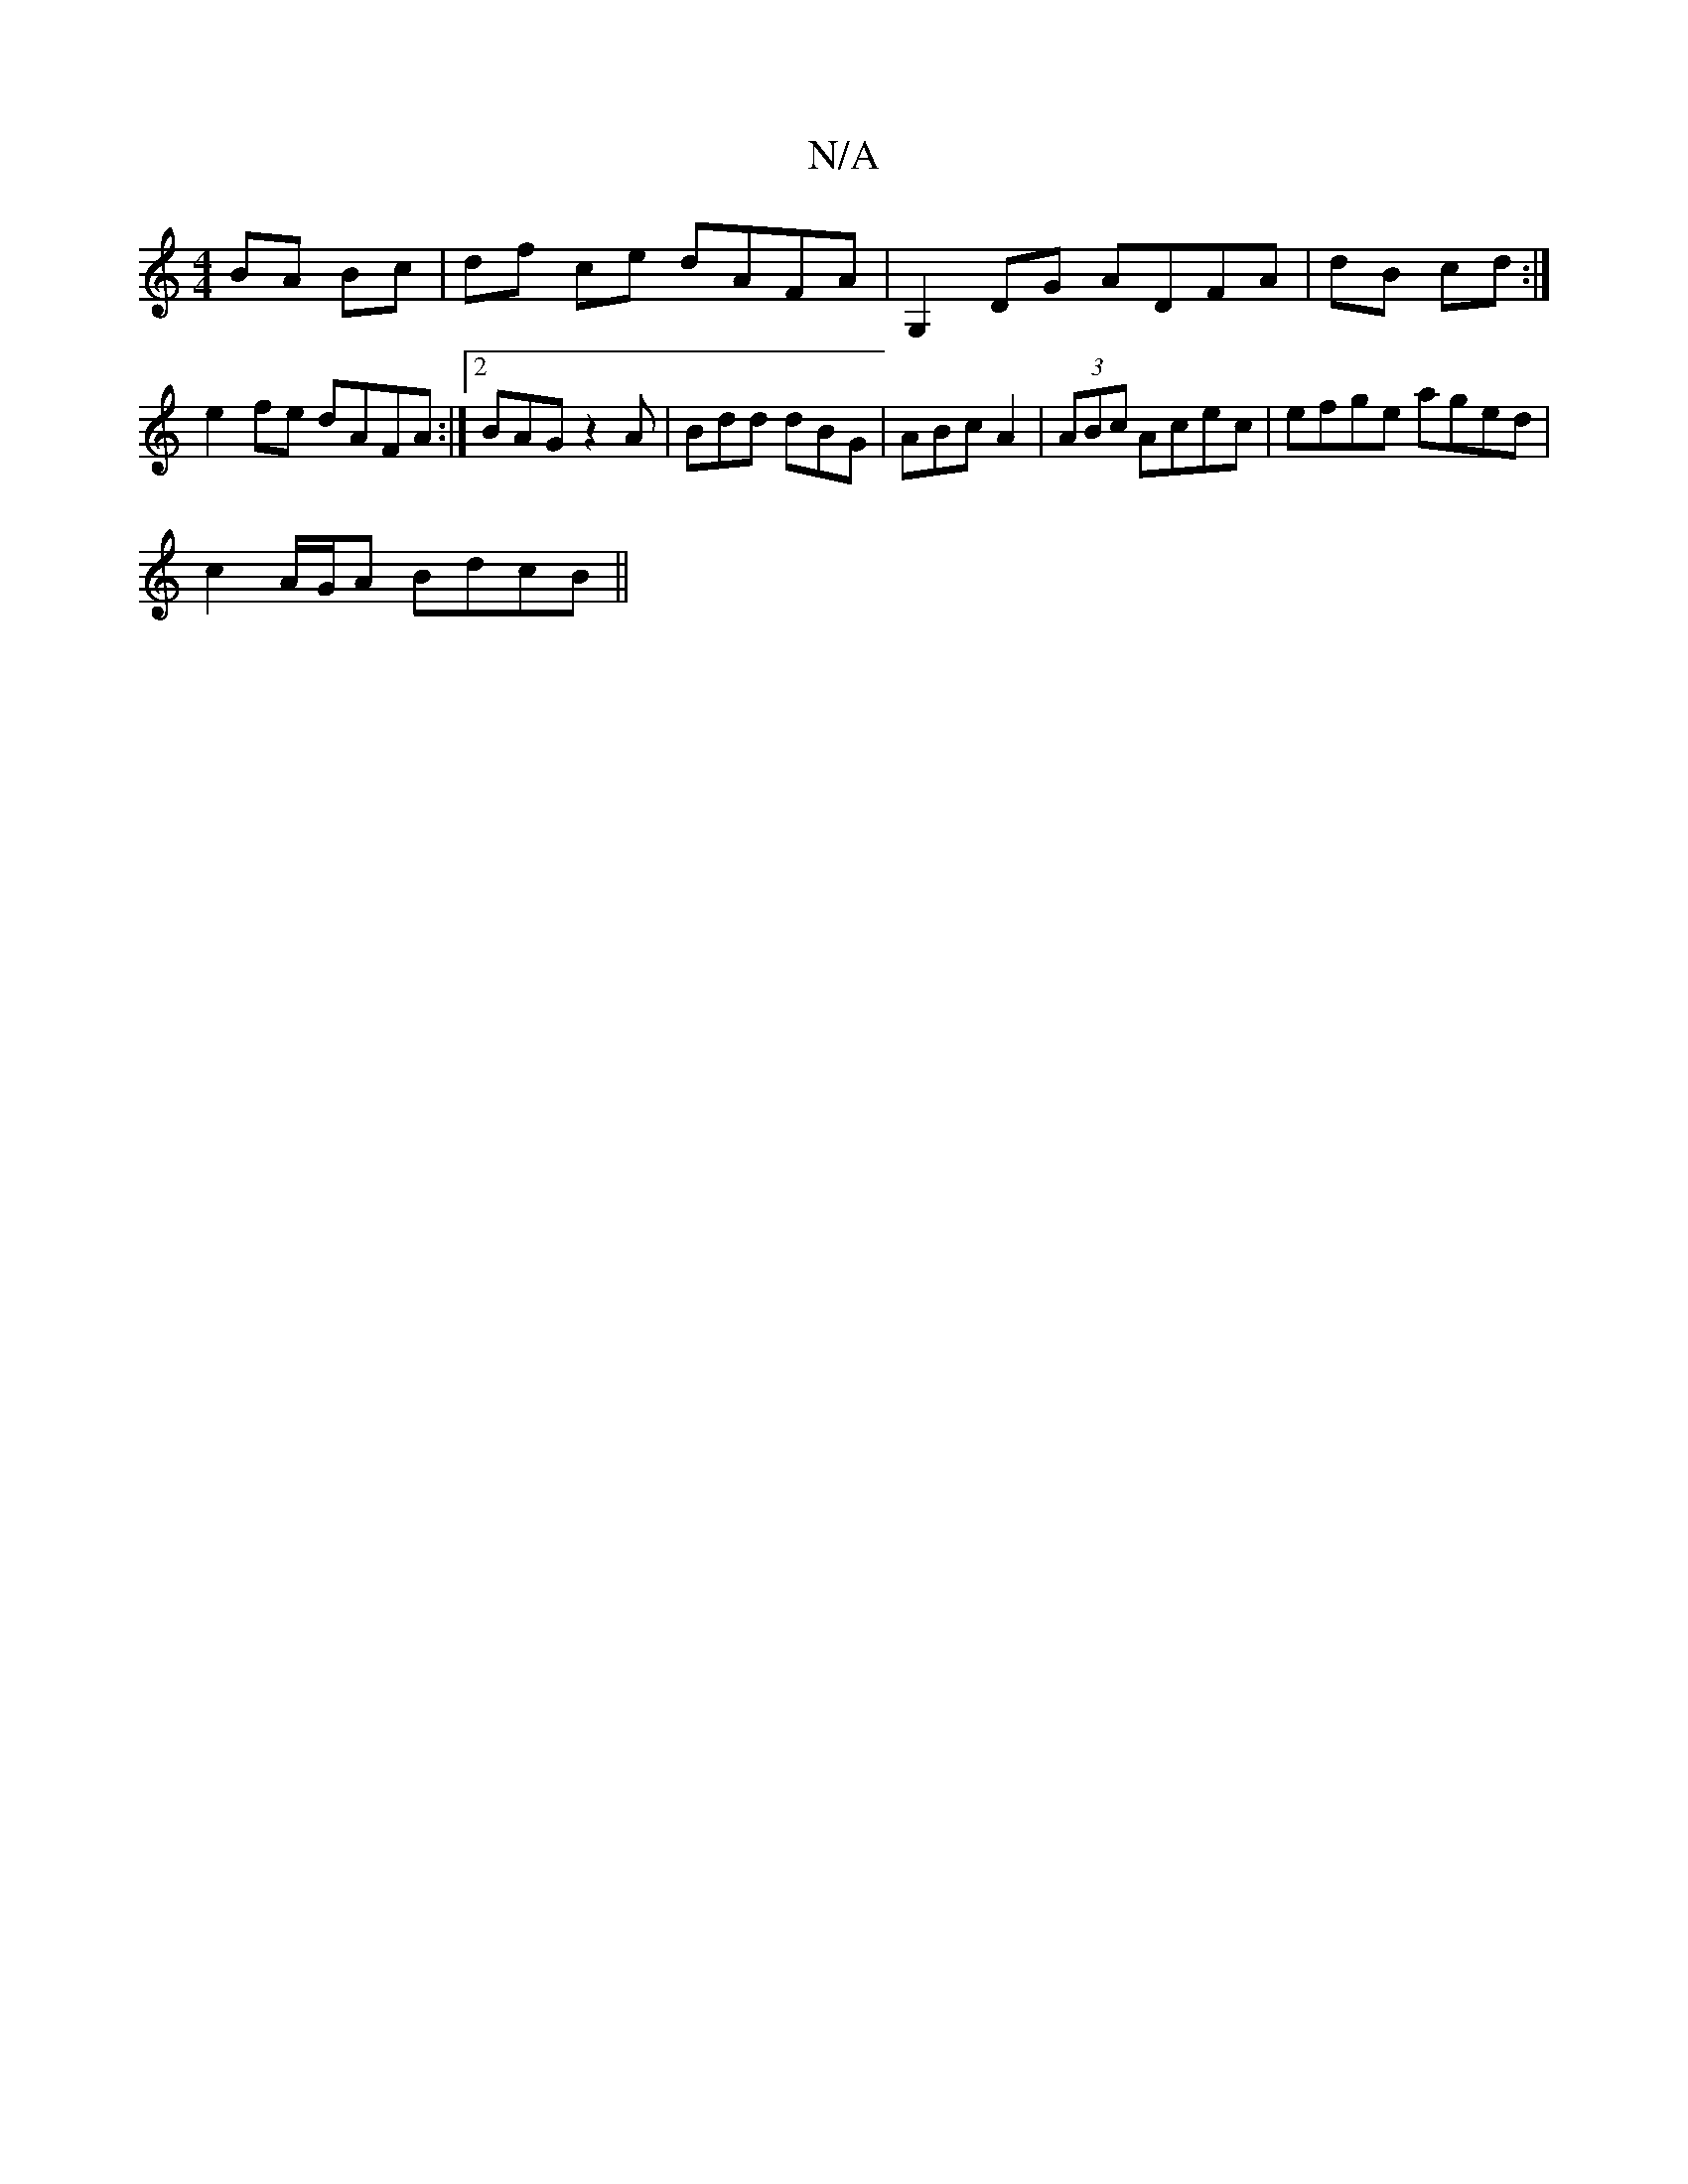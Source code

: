 X:1
T:N/A
M:4/4
R:N/A
K:Cmajor
BA Bc|df ce dAFA|G,2 DG ADFA|dB cd :|
e2 fe dAFA:|2 BAG z2 A|Bdd dBG|ABc A2|(3ABc Acec | efge aged |
c2 A/G/A BdcB||

|: GA|GF FG ABFA| EGGA B4||
|: f2 ec Bdcd | c/e/A ce ABc2c2|
edBG AGFG|GA,FA fAfa|